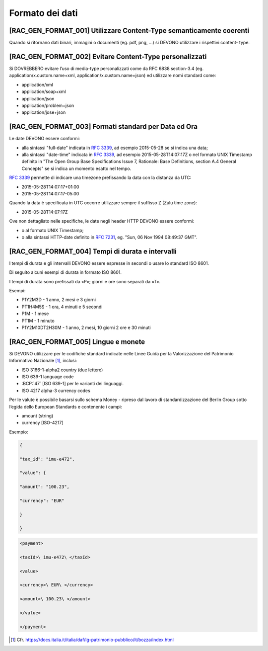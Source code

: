 Formato dei dati
================

[RAC_GEN_FORMAT_001] Utilizzare Content-Type semanticamente coerenti
--------------------------------------------------------------------

Quando si ritornano dati binari, immagini o documenti (eg. pdf, png, …)
si DEVONO utilizzare i rispettivi content- type.

[RAC_GEN_FORMAT_002] Evitare Content-Type personalizzati
--------------------------------------------------------

Si DOVREBBERO evitare l’uso di media-type personalizzati come da RFC
6838 section-3.4 (eg. application/x.custom.name+xml,
application/x.custom.name+json) ed utilizzare nomi standard come:

-  application/xml

-  application/soap+xml

-  application/json​

-  application/problem+json​

-  application/jose+json

[RAC_GEN_FORMAT_003] Formati standard per Data ed Ora
-----------------------------------------------------

Le date DEVONO essere conformi:

-  alla sintassi "full-date" indicata in :rfc:`3339`, ad esempio 2015-05-28
   se si indica una data;

-  alla sintassi "date-time" indicata in :rfc:`3339`, ad esempio
   2015-05-28T14:07:17Z o nel formato UNIX Timestamp definito in "The
   Open Group Base Specifications Issue 7, Rationale: Base Definitions,
   section A.4 General Concepts" se si indica un momento esatto nel
   tempo.

:rfc:`3339` permette di indicare una timezone prefissando la data con la
distanza da UTC:

-  2015-05-28T14:07:17+01:00

-  2015-05-28T14:07:17-05:00

Quando la data è specificata in UTC occorre utilizzare sempre il
suffisso Z (Zulu time zone):

-  2015-05-28T14:07:17Z

Ove non dettagliato nelle specifiche, le date negli header HTTP DEVONO
essere conformi:

-  o al formato UNIX Timestamp;

-  o alla sintassi HTTP-date definito in :rfc:`7231`, eg. "Sun, 06 Nov 1994
   08:49:37 GMT".

[RAC_GEN_FORMAT_004] Tempi di durata e intervalli
-------------------------------------------------

I tempi di durata e gli intervalli DEVONO essere espresse in secondi o
usare lo standard ISO 8601.

Di seguito alcuni esempi di durata in formato ISO 8601.

I tempi di durata sono prefissati da «P»; giorni e ore sono separati da
«T».

Esempi:

-  P1Y2M3D - 1 anno, 2 mesi e 3 giorni

-  PT1H4M5S - 1 ora, 4 minuti e 5 secondi

-  P1M - 1 mese

-  PT1M - 1 minuto

-  P1Y2M10DT2H30M - 1 anno, 2 mesi, 10 giorni 2 ore e 30 minuti

[RAC_GEN_FORMAT_005] Lingue e monete
------------------------------------

Si DEVONO utilizzare per le codifiche standard indicate nelle Linee
Guida per la Valorizzazione del Patrimonio Informativo Nazionale [1]_,
inclusi:

-  ISO 3166-1-alpha2 country (due lettere)

-  ISO 639-1 language code

-  :BCP:`47` [ISO 639-1] per le varianti dei linguaggi.

-  ISO 4217 alpha-3 currency codes

Per le valute è possibile basarsi sullo schema Money - ripreso dal
lavoro di standardizzazione del Berlin Group sotto l’egida dello
European Standards e contenente i campi:

-  amount (string)

-  currency [ISO-4217]

Esempio:

.. code-block:: python

   {
   
   "tax_id": "imu-e472",
   
   "value": {
   
   "amount": "100.23",
   
   "currency": "EUR"
   
   }
   
   }

.. code-block:: python

   <payment>
   
   <taxId>\ imu-e472\ </taxId>
   
   <value>
   
   <currency>\ EUR\ </currency>
   
   <amount>\ 100.23\ </amount>
   
   </value>
   
   </payment>

.. [1]
   Cfr.
   https://docs.italia.it/italia/daf/lg-patrimonio-pubblico/it/bozza/index.html
